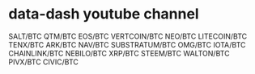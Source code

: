 * data-dash youtube channel
SALT/BTC
QTM/BTC
EOS/BTC
VERTCOIN/BTC
NEO/BTC
LITECOIN/BTC
TENX/BTC
ARK/BTC
NAV/BTC
SUBSTRATUM/BTC
OMG/BTC
IOTA/BTC
CHAINLINK/BTC
NEBILO/BTC
XRP/BTC
STEEM/BTC
WALTON/BTC
PIVX/BTC
CIVIC/BTC
